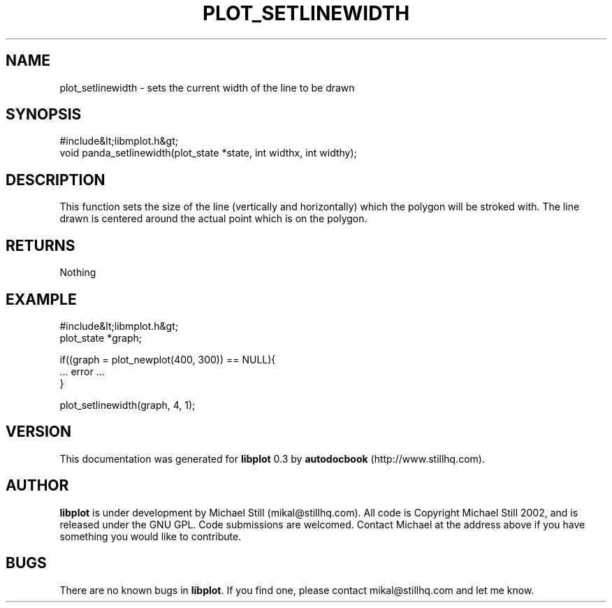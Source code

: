 .\" This manpage has been automatically generated by docbook2man 
.\" from a DocBook document.  This tool can be found at:
.\" <http://shell.ipoline.com/~elmert/comp/docbook2X/> 
.\" Please send any bug reports, improvements, comments, patches, 
.\" etc. to Steve Cheng <steve@ggi-project.org>.
.TH "PLOT_SETLINEWIDTH" "3" "11 November 2002" "" ""
.SH NAME
plot_setlinewidth \- sets the current width of the line to be drawn
.SH SYNOPSIS

.nf
 #include&lt;libmplot.h&gt;
 void panda_setlinewidth(plot_state *state, int widthx, int widthy);
.fi
.SH "DESCRIPTION"
.PP
This function sets the size of the line (vertically and horizontally) which the polygon will be stroked with. The line drawn is centered around the actual point which is on the polygon.
.SH "RETURNS"
.PP
Nothing
.SH "EXAMPLE"

.nf
 #include&lt;libmplot.h&gt;
 plot_state *graph;
 
 if((graph = plot_newplot(400, 300)) == NULL){
 ... error ...
 }
 
 plot_setlinewidth(graph, 4, 1);
.fi
.SH "VERSION"
.PP
This documentation was generated for \fBlibplot\fR 0.3 by \fBautodocbook\fR (http://www.stillhq.com).
.SH "AUTHOR"
.PP
\fBlibplot\fR is under development by Michael Still (mikal@stillhq.com). All code is Copyright Michael Still 2002,  and is released under the GNU GPL. Code submissions are welcomed. Contact Michael at the address above if you have something you would like to contribute.
.SH "BUGS"
.PP
There  are no known bugs in \fBlibplot\fR. If you find one, please contact mikal@stillhq.com and let me know.
